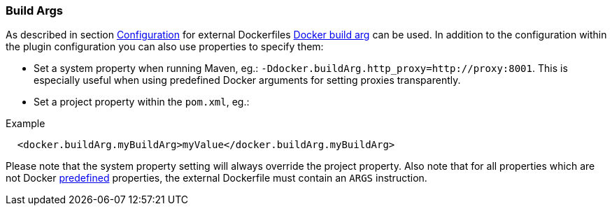 [[build-buildargs]]
=== Build Args

As described in section <<build-configuration,Configuration>> for external Dockerfiles https://docs.docker.com/engine/reference/commandline/build/#set-build-time-variables-build-arg[Docker build arg] can be used. In addition to the
configuration within the plugin configuration you can also use properties to specify them:

* Set a system property when running Maven, eg.: `-Ddocker.buildArg.http_proxy=http://proxy:8001`. This is especially
useful when using predefined Docker arguments for setting proxies transparently.
* Set a project property within the `pom.xml`, eg.:

.Example
[source,xml]
----
  <docker.buildArg.myBuildArg>myValue</docker.buildArg.myBuildArg>
----

Please note that the system property setting will always override the project property. Also note that for all properties which are not Docker https://docs.docker.com/engine/reference/builder/#arg[predefined] properties, the external Dockerfile must contain an `ARGS` instruction.
